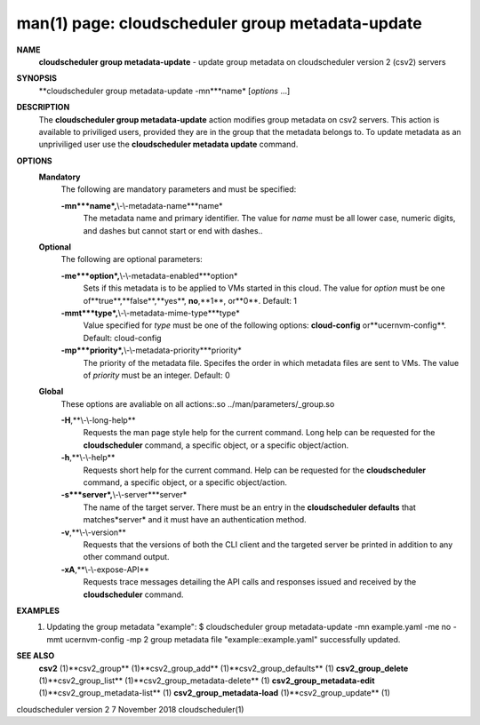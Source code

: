 .. File generated by /hepuser/crlb/Git/cloudscheduler/utilities/cli_doc_to_rst - DO NOT EDIT
..
.. To modify the contents of this file:
..   1. edit the man page file(s) ".../cloudscheduler/cli/man/csv2_group_metadata-update.1"
..   2. run the utility ".../cloudscheduler/utilities/cli_doc_to_rst"
..

man(1) page: cloudscheduler group metadata-update
=================================================

 
 
 
**NAME**
       **cloudscheduler  group metadata-update**
       - update group metadata on
       cloudscheduler version 2 (csv2) servers
 
**SYNOPSIS**
       **cloudscheduler group metadata-update -mn***name*
       [*options*
       ...]
 
**DESCRIPTION**
       The **cloudscheduler group metadata-update**
       action modifies group metadata
       on  csv2  servers.   This action is available to priviliged users, 
       provided they are in the group that the metadata belongs  to.   To  update
       metadata as an unpriviliged user use the **cloudscheduler metadata update**
       command.
 
**OPTIONS**
   **Mandatory**
       The following are mandatory parameters and must be specified:
 
       **-mn***name*,**\\-\\-metadata-name***name*
              The metadata name and primary identifier.  The  value  for  *name*
              must  be  all  lower case, numeric digits, and dashes but cannot
              start or end with dashes..
 
   **Optional**
       The following are optional parameters:
 
       **-me***option*,**\\-\\-metadata-enabled***option*
              Sets if this metadata is to be applied to VMs  started  in  this
              cloud.   The  value  for *option*
              must be one of**true**,**false**,**yes**,
              **no**,**1**,
              or**0**.
              Default: 1
 
       **-mmt***type*,**\\-\\-metadata-mime-type***type*
              Value specified for *type*
              must be one of the  following  options:
              **cloud-config**
              or**ucernvm-config**.
              Default: cloud-config
 
       **-mp***priority*,**\\-\\-metadata-priority***priority*
              The  priority of the metadata file.  Specifes the order in which
              metadata files are sent to VMs.  The value of *priority*
              must  be
              an integer.  Default: 0
 
   **Global**
       These   options   are   avaliable  on  all  actions:.so  
       ../man/parameters/_group.so
 
       **-H**,**\\-\\-long-help**
              Requests the man page style help for the current command.   Long
              help can be requested for the **cloudscheduler**
              command, a specific
              object, or a specific object/action.
 
       **-h**,**\\-\\-help**
              Requests short help  for  the  current  command.   Help  can  be
              requested  for the **cloudscheduler**
              command, a specific object, or
              a specific object/action.
 
       **-s***server*,**\\-\\-server***server*
              The name of the target server.  There must be an  entry  in  the
              **cloudscheduler  defaults**
              that matches*server*
              and it must have an
              authentication method.
 
       **-v**,**\\-\\-version**
              Requests that the versions of both the CLI client and  the  
              targeted server be printed in addition to any other command output.
 
       **-xA**,**\\-\\-expose-API**
              Requests  trace  messages  detailing the API calls and responses
              issued and received by the **cloudscheduler**
              command.
 
**EXAMPLES**
       1.     Updating the group metadata "example":
              $ cloudscheduler group metadata-update -mn example.yaml -me no -mmt ucernvm-config -mp 2
              group metadata file "example::example.yaml" successfully  updated.
 
**SEE ALSO**
       **csv2**
       (1)**csv2_group**
       (1)**csv2_group_add**
       (1)**csv2_group_defaults**
       (1)
       **csv2_group_delete**
       (1)**csv2_group_list**
       (1)**csv2_group_metadata-delete**
       (1)
       **csv2_group_metadata-edit**
       (1)**csv2_group_metadata-list**
       (1)
       **csv2_group_metadata-load**
       (1)**csv2_group_update**
       (1)
 
 
 
 
cloudscheduler version 2        7 November 2018              cloudscheduler(1)
 
